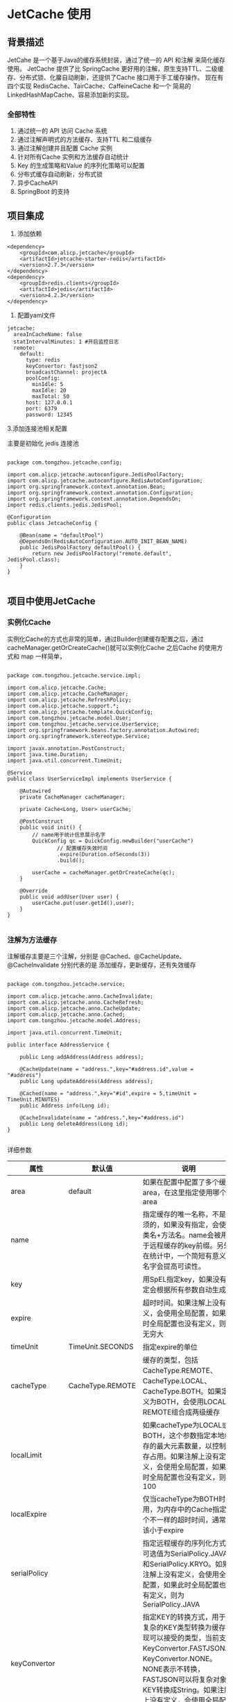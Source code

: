 * JetCache 使用

** 背景描述

JetCahe 是一个基于Java的缓存系统封装，通过了统一的 API 和注解 来简化缓存使用。 JetCache 提供了比 SpringCache 更好用的注解，原生支持TTL、二级缓存、分布式锁、化黁自动刷新，还提供了Cache 接口用于手工缓存操作。
现在有四个实现 RedisCache、TairCache、CaffeineCache 和一个 简易的 LinkedHashMapCache、容易添加新的实现。

*** 全部特性

1. 通过统一的 API 访问 Cache 系统
2. 通过注解声明式的方法缓存、支持TTL 和二级缓存
3. 通过注解创建并且配置 Cache 实例
4. 针对所有Cache 实例和方法缓存自动统计
5. Key 的生成策略和Value 的序列化策略可以配置
6. 分布式缓存自动刷新，分布式锁
7. 异步CacheAPI
8. SpringBoot 的支持


** 项目集成

1. 添加依赖


#+begin_src
<dependency>
	<groupId>com.alicp.jetcache</groupId>
	<artifactId>jetcache-starter-redis</artifactId>
	<version>2.7.3</version>
</dependency>
<dependency>
	<groupId>redis.clients</groupId>
	<artifactId>jedis</artifactId>
	<version>4.2.3</version>
</dependency>
#+end_src

2. 配置yaml文件
   
#+begin_src
jetcache:
  areaInCacheName: false
  statIntervalMinutes: 1 #开启监控日志
  remote:
    default:
      type: redis
      keyConvertor: fastjson2
      broadcastChannel: projectA
      poolConfig:
        minIdle: 5
        maxIdle: 20
        maxTotal: 50
      host: 127.0.0.1
      port: 6379
      password: 12345
#+end_src

3.添加连接池相关配置

主要是初始化 jedis 连接池

#+begin_src

package com.tongzhou.jetcache.config;

import com.alicp.jetcache.autoconfigure.JedisPoolFactory;
import com.alicp.jetcache.autoconfigure.RedisAutoConfiguration;
import org.springframework.context.annotation.Bean;
import org.springframework.context.annotation.Configuration;
import org.springframework.context.annotation.DependsOn;
import redis.clients.jedis.JedisPool;

@Configuration
public class JetcacheConfig {

    @Bean(name = "defaultPool")
    @DependsOn(RedisAutoConfiguration.AUTO_INIT_BEAN_NAME)
    public JedisPoolFactory defaultPool() {
        return new JedisPoolFactory("remote.default", JedisPool.class);
    }
}

#+end_src

** 项目中使用JetCache

*** 实例化Cache

实例化Cache的方式也非常的简单，通过Builder创建缓存配置之后，通过cacheManager.getOrCreateCache()就可以实例化Cache 之后Cache 的使用方式和 map 一样简单，

#+begin_src

package com.tongzhou.jetcache.service.impl;

import com.alicp.jetcache.Cache;
import com.alicp.jetcache.CacheManager;
import com.alicp.jetcache.RefreshPolicy;
import com.alicp.jetcache.support.*;
import com.alicp.jetcache.template.QuickConfig;
import com.tongzhou.jetcache.model.User;
import com.tongzhou.jetcache.service.UserService;
import org.springframework.beans.factory.annotation.Autowired;
import org.springframework.stereotype.Service;

import javax.annotation.PostConstruct;
import java.time.Duration;
import java.util.concurrent.TimeUnit;

@Service
public class UserServiceImpl implements UserService {

    @Autowired
    private CacheManager cacheManager;

    private Cache<Long, User> userCache;

    @PostConstruct
    public void init() {
        // name用于统计信息展示名字
        QuickConfig qc = QuickConfig.newBuilder("userCache")
                // 配置缓存失效时间
                .expire(Duration.ofSeconds(3))
                .build();

        userCache = cacheManager.getOrCreateCache(qc);
    }

    @Override
    public void addUser(User user) {
        userCache.put(user.getId(),user);
    }
}

#+end_src



*** 注解为方法缓存

注解缓存主要是三个注解，分别是 @Cached、@CacheUpdate、@CacheInvalidate 分别代表的是 添加缓存，更新缓存，还有失效缓存

#+begin_src

package com.tongzhou.jetcache.service;

import com.alicp.jetcache.anno.CacheInvalidate;
import com.alicp.jetcache.anno.CacheRefresh;
import com.alicp.jetcache.anno.CacheUpdate;
import com.alicp.jetcache.anno.Cached;
import com.tongzhou.jetcache.model.Address;

import java.util.concurrent.TimeUnit;

public interface AddressService {

    public Long addAddress(Address address);

    @CacheUpdate(name = "address.",key="#address.id",value = "#address")
    public Long updateAddress(Address address);

    @Cached(name = "address.",key="#id",expire = 5,timeUnit = TimeUnit.MINUTES)
    public Address info(Long id);

    @CacheInvalidate(name = "address.",key="#address.id")
    public Long deleteAddress(Long id);
}

#+end_src

详细参数 

| 属性           | 默认值           | 说明                                                                                                                                                                                                                                                                 |
|----------------+------------------+----------------------------------------------------------------------------------------------------------------------------------------------------------------------------------------------------------------------------------------------------------------------|
| area           | default          | 如果在配置中配置了多个缓存area，在这里指定使用哪个area                                                                                                                                                                                                               |
| name           |                  | 指定缓存的唯一名称，不是必须的，如果没有指定，会使用类名+方法名。name会被用于远程缓存的key前缀。另外在统计中，一个简短有意义的名字会提高可读性。                                                                                                                     |
| key            |                  | 用SpEL指定key，如果没有指定会根据所有参数自动生成。                                                                                                                                                                                                                  |
| expire         |                  | 超时时间。如果注解上没有定义，会使用全局配置，如果此时全局配置也没有定义，则为无穷大                                                                                                                                                                                 |
| timeUnit       | TimeUnit.SECONDS | 指定expire的单位                                                                                                                                                                                                                                                     |
| cacheType      | CacheType.REMOTE | 缓存的类型，包括CacheType.REMOTE、CacheType.LOCAL、CacheType.BOTH。如果定义为BOTH，会使用LOCAL和REMOTE组合成两级缓存                                                                                                                                                 |
| localLimit     |                  | 如果cacheType为LOCAL或BOTH，这个参数指定本地缓存的最大元素数量，以控制内存占用。如果注解上没有定义，会使用全局配置，如果此时全局配置也没有定义，则为100                                                                                                              |
| localExpire    |                  | 仅当cacheType为BOTH时适用，为内存中的Cache指定一个不一样的超时时间，通常应该小于expire                                                                                                                                                                               |
| serialPolicy   |                  | 指定远程缓存的序列化方式。可选值为SerialPolicy.JAVA和SerialPolicy.KRYO。如果注解上没有定义，会使用全局配置，如果此时全局配置也没有定义，则为SerialPolicy.JAVA                                                                                                        |
| keyConvertor   |                  | 指定KEY的转换方式，用于将复杂的KEY类型转换为缓存实现可以接受的类型，当前支持KeyConvertor.FASTJSON和KeyConvertor.NONE。NONE表示不转换，FASTJSON可以将复杂对象KEY转换成String。如果注解上没有定义，会使用全局配置。                                                    |
| enabled        | true             | 是否激活缓存。例如某个dao方法上加缓存注解，由于某些调用场景下不能有缓存，所以可以设置enabled为false，正常调用不会使用缓存，在需要的地方可使用CacheContext.enableCache在回调中激活缓存，缓存激活的标记在ThreadLocal上，该标记被设置后，所有enable=false的缓存都被激活 |
| cacheNullValue | false            | 当方法返回值为null的时候是否要缓存                                                                                                                                                                                                                                   |
| condition      |                  | 使用SpEL指定条件，如果表达式返回true的时候才去缓存中查询                                                                                                                                                                                                             |
| postCondition  |                  | 使用SpEL指定条件，如果表达式返回true的时候才更新缓存，该评估在方法执行后进行，因此可以访问到#result                                                                                                                                                                                                                                                                     |

** JetCache 的 Builder

JetCache 中有很多 Builder，Cache实例都是通过 Builder 来进行实例化的，一些主要的配置，也都是通过 Builder 来进行配置的

比如： 内存缓存 LinkedHashMapCacheBuilder

#+begin_src


package com.tongzhou.jetcache.service.impl;
import com.alicp.jetcache.Cache;
import com.alicp.jetcache.embedded.LinkedHashMapCacheBuilder;
import com.tongzhou.jetcache.model.User;
import org.springframework.stereotype.Component;
import org.springframework.stereotype.Service;

import java.util.concurrent.TimeUnit;

@Component
public class MemoryCacheServiceImpl {

    Cache<String, User> cache = LinkedHashMapCacheBuilder.createLinkedHashMapCacheBuilder()
            .limit(100)
            .expireAfterWrite(200, TimeUnit.SECONDS)
            .buildCache();

    public void testMemoryCache(User user) {
        cache.put(user.getId().toString(), user);
    }

    public User testMemoryCache(Long id) {
        return cache.get(id.toString());
    }
}

#+end_src

RedisCacheBuilder

#+begin_src

GenericObjectPoolConfig pc = new GenericObjectPoolConfig();
        pc.setMinIdle(2);
        pc.setMaxIdle(10);
        pc.setMaxTotal(10);
        JedisPool pool = new JedisPool(pc, "localhost", 6379);
  
Cache<Long, OrderDO> orderCache = RedisCacheBuilder.createRedisCacheBuilder()
                .keyConvertor(Fastjson2KeyConvertor.INSTANCE) // key 的转换器
                .valueEncoder(JavaValueEncoder.INSTANCE)  // value 的编码器
                .valueDecoder(JavaValueDecoder.INSTANCE)  // value 的解码器
                .jedisPool(pool) // 连接池
                .keyPrefix("orderCache") // 统一key 的前缀
                .expireAfterWrite(200, TimeUnit.SECONDS) //超时时间
                .buildCache();
  
#+end_src

多级缓存

#+begin_src
  Cache multiLevelCache = MultiLevelCacheBuilder.createMultiLevelCacheBuilder()
      .addCache(memoryCache, redisCache)
      .expireAfterWrite(100, TimeUnit.SECONDS)
      .buildCache();
#+end_src

** Cache的API

Cache 提供了 两套 API 小写的方法在获取返回值为 null 的时候 无法判断对应的key 是否存在 还是发生了异常。 这个使用可以使用 大写的API 在CacheResult 中 可以判断是否成功了 CacheResult中提供了 isSuccess 方法

#+begin_src

V get(K key)
void put(K key, V value);
boolean putIfAbsent(K key, V value); //多级缓存MultiLevelCache不支持此方法
boolean remove(K key);
<T> T unwrap(Class<T> clazz); //2.2版本前，多级缓存MultiLevelCache不支持此方法
Map<K,V> getAll(Set<? extends K> keys);
void putAll(Map<? extends K,? extends V> map);
void removeAll(Set<? extends K> keys);


CacheGetResult<V> GET(K key);
MultiGetResult<K, V> GET_ALL(Set<? extends K> keys);
CacheResult PUT(K key, V value);
CacheResult PUT(K key, V value, long expireAfterWrite, TimeUnit timeUnit);
CacheResult PUT_ALL(Map<? extends K, ? extends V> map);
CacheResult PUT_ALL(Map<? extends K, ? extends V> map, long expireAfterWrite, TimeUnit timeUnit);
CacheResult REMOVE(K key);
CacheResult REMOVE_ALL(Set<? extends K> keys);
CacheResult PUT_IF_ABSENT(K key, V value, long expireAfterWrite, TimeUnit timeUnit);
#+end_src


特殊的API 和对应的重载方法，当值不存在的时候 可以通过 loader 对缓存进行加载，还有当加载的值为空的时候，根据参数判断是否要进行缓存。
有一些查询逻辑很重，查出的内容为空 也有必要缓存。

#+begin_src
  V computeIfAbsent(K key, Function<K, V> loader)
  V computeIfAbsent(K key, Function<K, V> loader, boolean cacheNullWhenLoaderReturnNull)
#+end_src


** 分布式锁实现

Cache 提供了两个API分别是

#+begin_src
AutoReleaseLock tryLock(K key, long expire, TimeUnit timeUnit)
boolean tryLockAndRun(K key, long expire, TimeUnit timeUnit, Runnable action)
#+end_src

第一个 tryLock 会尝试获取一个锁，如果这个key 没有锁那么 返回AutoReleaseLock，否则返回为空，
使用逻辑

#+begin_src

      public void updateUser(User user) {
        try {
            AutoReleaseLock autoReleaseLock = lockCache.tryLock(user.getName(), 30, TimeUnit.SECONDS);
            if (autoReleaseLock != null) {
                // 如果不等于空 直行业务逻辑
                Thread.sleep(5000);
                System.out.println("操作数据库更新用户信息");
            } else {
                System.out.println("被锁了");
            }
        } catch (Exception e) {
            System.out.println("异常了");
        }
    }
#+end_src

实际使用 释放锁有延时建议使用第二种

#+begin_src
      public void updateUserRun(User user) {
        boolean result = lockCache.tryLockAndRun(user.getName(), 10, TimeUnit.SECONDS, () -> {
            try {
                // 如果不等于空 直行业务逻辑
                Thread.sleep(5000);
                System.out.println("操作数据库更新用户信息");
            } catch (Exception e) {
                System.out.println("异常了");
            }
        });
        if(result){
            System.out.println("执行了");
        }else{
            System.out.println("被锁了");
        }
    }
#+end_src

** 缓存的自动加载和自动刷新功能（特色）

自动加载功能是通过CacheBuilder 指定一个 loader 来进行的，当cache 指定了 loader 了之后， 使用cache 调用 get 或者 getAll 无法获取值，就会使用loader 进行加载
,自动刷新，需要创建一个 refreshPolicy 当Builder中同时指定了 loader 和 refreshPolicy 时则对缓存进行定时刷新。 自动刷新这个功能主要就是防止雪崩效应打爆数据库。
对实时性要求不高 同时加载数据开销非常大的内容进行缓存。

#+begin_src

    @PostConstruct
    public void init() {

        // 设置缓存自动刷新 每五秒刷新一次 50秒没有访问就停止刷新
        RefreshPolicy policy = RefreshPolicy.newPolicy(5, TimeUnit.SECONDS)
                .stopRefreshAfterLastAccess(30, TimeUnit.SECONDS);

        // name用于统计信息展示名字
        QuickConfig qc = QuickConfig.newBuilder("userCache")
                .valueDecoder(Fastjson2ValueDecoder.INSTANCE)
                .valueEncoder(Fastjson2ValueEncoder.INSTANCE)
                // 配置缓存失效时间
                .expire(Duration.ofSeconds(3))
                .loader(key->getUser((Long) key))
                .refreshPolicy(policy)
                .build();

        userCache = cacheManager.getOrCreateCache(qc);
    }

    private User getUser(Long id){
        User user = new User();
        user.setId(1L);
        user.setName("周桐");
        user.setPhone("17610835620");
        return user;
    }
#+end_src

** 缓存的使用统计

配置： statIntervalMinutes: 1 #开启监控日志

[[https://github.com/LittleBlackTong/Note/blob/master/Image/%E4%BC%81%E4%B8%9A%E5%BE%AE%E4%BF%A1%E6%88%AA%E5%9B%BE_202c8c33-5af0-48d5-bd77-70d38aec28ce.png?raw=true][监控]]
